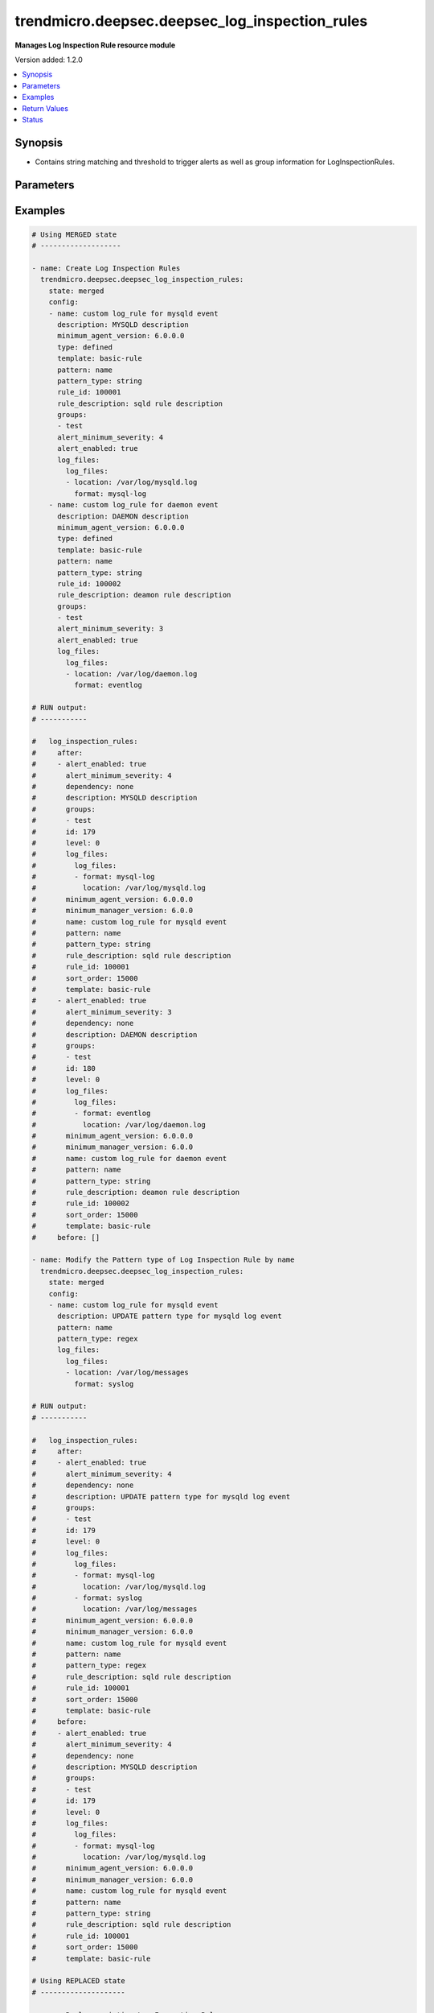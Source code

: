 .. _trendmicro.deepsec.deepsec_log_inspection_rules_module:


***********************************************
trendmicro.deepsec.deepsec_log_inspection_rules
***********************************************

**Manages Log Inspection Rule resource module**


Version added: 1.2.0

.. contents::
   :local:
   :depth: 1


Synopsis
--------
- Contains string matching and threshold to trigger alerts as well as group information for LogInspectionRules.




Parameters
----------

.. raw:: html

    <table  border=0 cellpadding=0 class="documentation-table">
        <tr>
            <th colspan="4">Parameter</th>
            <th>Choices/<font color="blue">Defaults</font></th>
            <th width="100%">Comments</th>
        </tr>
            <tr>
                <td colspan="4">
                    <div class="ansibleOptionAnchor" id="parameter-"></div>
                    <b>config</b>
                    <a class="ansibleOptionLink" href="#parameter-" title="Permalink to this option"></a>
                    <div style="font-size: small">
                        <span style="color: purple">list</span>
                         / <span style="color: purple">elements=dictionary</span>
                    </div>
                </td>
                <td>
                </td>
                <td>
                        <div>A dictionary of Log Inspection Rules options</div>
                </td>
            </tr>
                                <tr>
                    <td class="elbow-placeholder"></td>
                <td colspan="3">
                    <div class="ansibleOptionAnchor" id="parameter-"></div>
                    <b>alert_enabled</b>
                    <a class="ansibleOptionLink" href="#parameter-" title="Permalink to this option"></a>
                    <div style="font-size: small">
                        <span style="color: purple">boolean</span>
                    </div>
                </td>
                <td>
                        <ul style="margin: 0; padding: 0"><b>Choices:</b>
                                    <li>no</li>
                                    <li>yes</li>
                        </ul>
                </td>
                <td>
                        <div>Controls whether to raise an alert when a LogInspectionRule logs an event. Use true to raise an alert. Searchable as Boolean.</div>
                </td>
            </tr>
            <tr>
                    <td class="elbow-placeholder"></td>
                <td colspan="3">
                    <div class="ansibleOptionAnchor" id="parameter-"></div>
                    <b>alert_minimum_severity</b>
                    <a class="ansibleOptionLink" href="#parameter-" title="Permalink to this option"></a>
                    <div style="font-size: small">
                        <span style="color: purple">integer</span>
                    </div>
                </td>
                <td>
                </td>
                <td>
                        <div>Severity level that will trigger an alert. Ignored unless &#x27;ruleXML&#x27; contains multiple rules with different severities, and so you must indicate which severity level to use. Searchable as Numeric.</div>
                </td>
            </tr>
            <tr>
                    <td class="elbow-placeholder"></td>
                <td colspan="3">
                    <div class="ansibleOptionAnchor" id="parameter-"></div>
                    <b>can_be_assigned_alone</b>
                    <a class="ansibleOptionLink" href="#parameter-" title="Permalink to this option"></a>
                    <div style="font-size: small">
                        <span style="color: purple">boolean</span>
                    </div>
                </td>
                <td>
                        <ul style="margin: 0; padding: 0"><b>Choices:</b>
                                    <li>no</li>
                                    <li>yes</li>
                        </ul>
                </td>
                <td>
                        <div>Indicates whether this LogInspectionRule can be allocated without allocating any additional LogInspectionRules. Ignored if the rule is user-defined, which uses &#x27;dependency&#x27; instead.</div>
                </td>
            </tr>
            <tr>
                    <td class="elbow-placeholder"></td>
                <td colspan="3">
                    <div class="ansibleOptionAnchor" id="parameter-"></div>
                    <b>dependency</b>
                    <a class="ansibleOptionLink" href="#parameter-" title="Permalink to this option"></a>
                    <div style="font-size: small">
                        <span style="color: purple">string</span>
                    </div>
                </td>
                <td>
                        <ul style="margin: 0; padding: 0"><b>Choices:</b>
                                    <li>none</li>
                                    <li>rule</li>
                                    <li>group</li>
                        </ul>
                </td>
                <td>
                        <div>Indicates if a dependant rule or dependency group is set or not. If set, the LogInspectionRule will only log an event if the dependency is triggered. Available for user-defined rules.</div>
                </td>
            </tr>
            <tr>
                    <td class="elbow-placeholder"></td>
                <td colspan="3">
                    <div class="ansibleOptionAnchor" id="parameter-"></div>
                    <b>dependency_group</b>
                    <a class="ansibleOptionLink" href="#parameter-" title="Permalink to this option"></a>
                    <div style="font-size: small">
                        <span style="color: purple">string</span>
                    </div>
                </td>
                <td>
                </td>
                <td>
                        <div>If dependency is configured, the dependancy groups that this rule is dependant on.</div>
                </td>
            </tr>
            <tr>
                    <td class="elbow-placeholder"></td>
                <td colspan="3">
                    <div class="ansibleOptionAnchor" id="parameter-"></div>
                    <b>dependency_rule_id</b>
                    <a class="ansibleOptionLink" href="#parameter-" title="Permalink to this option"></a>
                    <div style="font-size: small">
                        <span style="color: purple">integer</span>
                    </div>
                </td>
                <td>
                </td>
                <td>
                        <div>If dependency is configured, the ID of the rule that this rule is dependant on. Ignored if the rule is from Trend Micro, which uses &#x27;dependsOnRuleIDs&#x27; instead.</div>
                </td>
            </tr>
            <tr>
                    <td class="elbow-placeholder"></td>
                <td colspan="3">
                    <div class="ansibleOptionAnchor" id="parameter-"></div>
                    <b>depends_on_rule_ids</b>
                    <a class="ansibleOptionLink" href="#parameter-" title="Permalink to this option"></a>
                    <div style="font-size: small">
                        <span style="color: purple">list</span>
                         / <span style="color: purple">elements=integer</span>
                    </div>
                </td>
                <td>
                </td>
                <td>
                        <div>IDs of LogInspectionRules, separated by commas, that are required by this rule. Ignored if the rule is user-defined, which uses &#x27;dependencyRuleID&#x27; or &#x27;dependencyGroup&#x27; instead.</div>
                </td>
            </tr>
            <tr>
                    <td class="elbow-placeholder"></td>
                <td colspan="3">
                    <div class="ansibleOptionAnchor" id="parameter-"></div>
                    <b>description</b>
                    <a class="ansibleOptionLink" href="#parameter-" title="Permalink to this option"></a>
                    <div style="font-size: small">
                        <span style="color: purple">string</span>
                    </div>
                </td>
                <td>
                </td>
                <td>
                        <div>Description of the LogInspectionRule that appears in search results, and on the General tab in the Deep Security Manager user interface. Searchable as String.</div>
                </td>
            </tr>
            <tr>
                    <td class="elbow-placeholder"></td>
                <td colspan="3">
                    <div class="ansibleOptionAnchor" id="parameter-"></div>
                    <b>frequency</b>
                    <a class="ansibleOptionLink" href="#parameter-" title="Permalink to this option"></a>
                    <div style="font-size: small">
                        <span style="color: purple">integer</span>
                    </div>
                </td>
                <td>
                </td>
                <td>
                        <div>Number of times the dependant rule has to match within a specific time frame before the rule is triggered.</div>
                </td>
            </tr>
            <tr>
                    <td class="elbow-placeholder"></td>
                <td colspan="3">
                    <div class="ansibleOptionAnchor" id="parameter-"></div>
                    <b>groups</b>
                    <a class="ansibleOptionLink" href="#parameter-" title="Permalink to this option"></a>
                    <div style="font-size: small">
                        <span style="color: purple">list</span>
                         / <span style="color: purple">elements=string</span>
                    </div>
                </td>
                <td>
                </td>
                <td>
                        <div>Groups that the LogInspectionRule is assigned to, separated by commas. Useful when dependency is used as it&#x27;s possible to create a LogInspectionRule that fires when another LogInspectionRule belonging to a specific group fires.</div>
                </td>
            </tr>
            <tr>
                    <td class="elbow-placeholder"></td>
                <td colspan="3">
                    <div class="ansibleOptionAnchor" id="parameter-"></div>
                    <b>id</b>
                    <a class="ansibleOptionLink" href="#parameter-" title="Permalink to this option"></a>
                    <div style="font-size: small">
                        <span style="color: purple">integer</span>
                    </div>
                </td>
                <td>
                </td>
                <td>
                        <div>ID of the LogInspectionRule. This number is set automatically. Searchable as ID.</div>
                </td>
            </tr>
            <tr>
                    <td class="elbow-placeholder"></td>
                <td colspan="3">
                    <div class="ansibleOptionAnchor" id="parameter-"></div>
                    <b>identifier</b>
                    <a class="ansibleOptionLink" href="#parameter-" title="Permalink to this option"></a>
                    <div style="font-size: small">
                        <span style="color: purple">string</span>
                    </div>
                </td>
                <td>
                </td>
                <td>
                        <div>Indentifier of the LogInspectionRule used in the Deep Security Manager user interface. Searchable as String.</div>
                </td>
            </tr>
            <tr>
                    <td class="elbow-placeholder"></td>
                <td colspan="3">
                    <div class="ansibleOptionAnchor" id="parameter-"></div>
                    <b>last_updated</b>
                    <a class="ansibleOptionLink" href="#parameter-" title="Permalink to this option"></a>
                    <div style="font-size: small">
                        <span style="color: purple">integer</span>
                    </div>
                </td>
                <td>
                </td>
                <td>
                        <div>Update timestamp of the LogInspectionRule, measured in milliseconds since epoch. Searchable as Date.</div>
                </td>
            </tr>
            <tr>
                    <td class="elbow-placeholder"></td>
                <td colspan="3">
                    <div class="ansibleOptionAnchor" id="parameter-"></div>
                    <b>level</b>
                    <a class="ansibleOptionLink" href="#parameter-" title="Permalink to this option"></a>
                    <div style="font-size: small">
                        <span style="color: purple">integer</span>
                    </div>
                </td>
                <td>
                </td>
                <td>
                        <div>Log level of the LogInspectionRule indicates severity of attack. Level 0 is the least severe and will not log an event. Level 15 is the most severe.</div>
                </td>
            </tr>
            <tr>
                    <td class="elbow-placeholder"></td>
                <td colspan="3">
                    <div class="ansibleOptionAnchor" id="parameter-"></div>
                    <b>log_files</b>
                    <a class="ansibleOptionLink" href="#parameter-" title="Permalink to this option"></a>
                    <div style="font-size: small">
                        <span style="color: purple">dictionary</span>
                    </div>
                </td>
                <td>
                </td>
                <td>
                        <div>Log file objects</div>
                </td>
            </tr>
                                <tr>
                    <td class="elbow-placeholder"></td>
                    <td class="elbow-placeholder"></td>
                <td colspan="2">
                    <div class="ansibleOptionAnchor" id="parameter-"></div>
                    <b>log_files</b>
                    <a class="ansibleOptionLink" href="#parameter-" title="Permalink to this option"></a>
                    <div style="font-size: small">
                        <span style="color: purple">list</span>
                         / <span style="color: purple">elements=dictionary</span>
                    </div>
                </td>
                <td>
                </td>
                <td>
                        <div>Array of objects (logFile)</div>
                </td>
            </tr>
                                <tr>
                    <td class="elbow-placeholder"></td>
                    <td class="elbow-placeholder"></td>
                    <td class="elbow-placeholder"></td>
                <td colspan="1">
                    <div class="ansibleOptionAnchor" id="parameter-"></div>
                    <b>format</b>
                    <a class="ansibleOptionLink" href="#parameter-" title="Permalink to this option"></a>
                    <div style="font-size: small">
                        <span style="color: purple">string</span>
                    </div>
                </td>
                <td>
                        <ul style="margin: 0; padding: 0"><b>Choices:</b>
                                    <li>syslog</li>
                                    <li>snort-full</li>
                                    <li>snort-fast</li>
                                    <li>apache</li>
                                    <li>iis</li>
                                    <li>squid</li>
                                    <li>nmapg</li>
                                    <li>mysql-log</li>
                                    <li>postgresql-log</li>
                                    <li>dbj-multilog</li>
                                    <li>eventlog</li>
                                    <li>single-line-text-log</li>
                        </ul>
                </td>
                <td>
                        <div>Structure of the data in the log file. The application that generates the log file defines the structure of the data.</div>
                </td>
            </tr>
            <tr>
                    <td class="elbow-placeholder"></td>
                    <td class="elbow-placeholder"></td>
                    <td class="elbow-placeholder"></td>
                <td colspan="1">
                    <div class="ansibleOptionAnchor" id="parameter-"></div>
                    <b>location</b>
                    <a class="ansibleOptionLink" href="#parameter-" title="Permalink to this option"></a>
                    <div style="font-size: small">
                        <span style="color: purple">string</span>
                    </div>
                </td>
                <td>
                </td>
                <td>
                        <div>File path of the log file.</div>
                </td>
            </tr>


            <tr>
                    <td class="elbow-placeholder"></td>
                <td colspan="3">
                    <div class="ansibleOptionAnchor" id="parameter-"></div>
                    <b>minimum_agent_version</b>
                    <a class="ansibleOptionLink" href="#parameter-" title="Permalink to this option"></a>
                    <div style="font-size: small">
                        <span style="color: purple">string</span>
                    </div>
                </td>
                <td>
                </td>
                <td>
                        <div>Minimum Deep Security Agent version required by the LogInspectionRule. Searchable as String.</div>
                </td>
            </tr>
            <tr>
                    <td class="elbow-placeholder"></td>
                <td colspan="3">
                    <div class="ansibleOptionAnchor" id="parameter-"></div>
                    <b>minimum_manager_version</b>
                    <a class="ansibleOptionLink" href="#parameter-" title="Permalink to this option"></a>
                    <div style="font-size: small">
                        <span style="color: purple">string</span>
                    </div>
                </td>
                <td>
                </td>
                <td>
                        <div>Minimumn Deep Security Manager version required by the LogInspectionRule. Searchable as String.</div>
                </td>
            </tr>
            <tr>
                    <td class="elbow-placeholder"></td>
                <td colspan="3">
                    <div class="ansibleOptionAnchor" id="parameter-"></div>
                    <b>name</b>
                    <a class="ansibleOptionLink" href="#parameter-" title="Permalink to this option"></a>
                    <div style="font-size: small">
                        <span style="color: purple">string</span>
                    </div>
                </td>
                <td>
                </td>
                <td>
                        <div>Name of the LogInspectionRule. Searchable as String.</div>
                </td>
            </tr>
            <tr>
                    <td class="elbow-placeholder"></td>
                <td colspan="3">
                    <div class="ansibleOptionAnchor" id="parameter-"></div>
                    <b>original_issue</b>
                    <a class="ansibleOptionLink" href="#parameter-" title="Permalink to this option"></a>
                    <div style="font-size: small">
                        <span style="color: purple">integer</span>
                    </div>
                </td>
                <td>
                </td>
                <td>
                        <div>Creation timestamp of the LogInspectionRule, measured in milliseconds since epoch. Searchable as Date.</div>
                </td>
            </tr>
            <tr>
                    <td class="elbow-placeholder"></td>
                <td colspan="3">
                    <div class="ansibleOptionAnchor" id="parameter-"></div>
                    <b>pattern</b>
                    <a class="ansibleOptionLink" href="#parameter-" title="Permalink to this option"></a>
                    <div style="font-size: small">
                        <span style="color: purple">string</span>
                    </div>
                </td>
                <td>
                </td>
                <td>
                        <div>Regular expression pattern the LogInspectionRule will look for in the logs. The rule will be triggered on a match. Open Source HIDS SEcurity (OSSEC) regular expression syntax is supported, see http://www.ossec.net/docs/syntax/regex.html.</div>
                </td>
            </tr>
            <tr>
                    <td class="elbow-placeholder"></td>
                <td colspan="3">
                    <div class="ansibleOptionAnchor" id="parameter-"></div>
                    <b>pattern_type</b>
                    <a class="ansibleOptionLink" href="#parameter-" title="Permalink to this option"></a>
                    <div style="font-size: small">
                        <span style="color: purple">string</span>
                    </div>
                </td>
                <td>
                        <ul style="margin: 0; padding: 0"><b>Choices:</b>
                                    <li>string</li>
                                    <li>regex</li>
                        </ul>
                </td>
                <td>
                        <div>Pattern the LogInspectionRule will look for in the logs. The string matching pattern is faster than the regex pattern.</div>
                </td>
            </tr>
            <tr>
                    <td class="elbow-placeholder"></td>
                <td colspan="3">
                    <div class="ansibleOptionAnchor" id="parameter-"></div>
                    <b>recommendations_mode</b>
                    <a class="ansibleOptionLink" href="#parameter-" title="Permalink to this option"></a>
                    <div style="font-size: small">
                        <span style="color: purple">string</span>
                    </div>
                </td>
                <td>
                        <ul style="margin: 0; padding: 0"><b>Choices:</b>
                                    <li>enabled</li>
                                    <li>ignored</li>
                                    <li>unknown</li>
                                    <li>disabled</li>
                        </ul>
                </td>
                <td>
                        <div>Indicates whether recommendation scans consider the LogInspectionRule. Can be set to enabled or ignored. Custom rules cannot be recommended. Searchable as Choice.</div>
                </td>
            </tr>
            <tr>
                    <td class="elbow-placeholder"></td>
                <td colspan="3">
                    <div class="ansibleOptionAnchor" id="parameter-"></div>
                    <b>rule_description</b>
                    <a class="ansibleOptionLink" href="#parameter-" title="Permalink to this option"></a>
                    <div style="font-size: small">
                        <span style="color: purple">string</span>
                    </div>
                </td>
                <td>
                </td>
                <td>
                        <div>Description of the LogInspectionRule that appears on events and the Content tab in the Deep Security Manager user interface. Alternatively, you can configure this by inserting a description in &#x27;ruleXML&#x27;.</div>
                </td>
            </tr>
            <tr>
                    <td class="elbow-placeholder"></td>
                <td colspan="3">
                    <div class="ansibleOptionAnchor" id="parameter-"></div>
                    <b>rule_id</b>
                    <a class="ansibleOptionLink" href="#parameter-" title="Permalink to this option"></a>
                    <div style="font-size: small">
                        <span style="color: purple">integer</span>
                    </div>
                </td>
                <td>
                </td>
                <td>
                        <div>ID of the LogInspectionRule sent to the Deep Security Agent. The values 100000 - 109999 are reserved for user-definded rules.</div>
                </td>
            </tr>
            <tr>
                    <td class="elbow-placeholder"></td>
                <td colspan="3">
                    <div class="ansibleOptionAnchor" id="parameter-"></div>
                    <b>rule_xml</b>
                    <a class="ansibleOptionLink" href="#parameter-" title="Permalink to this option"></a>
                    <div style="font-size: small">
                        <span style="color: purple">string</span>
                    </div>
                </td>
                <td>
                </td>
                <td>
                        <div>LogInspectionRule in an XML format. For information on the XML format, see http://ossec-docs.readthedocs.io/en/latest/syntax/head_rules.html</div>
                </td>
            </tr>
            <tr>
                    <td class="elbow-placeholder"></td>
                <td colspan="3">
                    <div class="ansibleOptionAnchor" id="parameter-"></div>
                    <b>sort_order</b>
                    <a class="ansibleOptionLink" href="#parameter-" title="Permalink to this option"></a>
                    <div style="font-size: small">
                        <span style="color: purple">integer</span>
                    </div>
                </td>
                <td>
                </td>
                <td>
                        <div>Order in which LogInspectionRules are sent to the Deep Security Agent. Log inspeciton rules are sent in ascending order. Valid values are between 10000 and 20000.</div>
                </td>
            </tr>
            <tr>
                    <td class="elbow-placeholder"></td>
                <td colspan="3">
                    <div class="ansibleOptionAnchor" id="parameter-"></div>
                    <b>template</b>
                    <a class="ansibleOptionLink" href="#parameter-" title="Permalink to this option"></a>
                    <div style="font-size: small">
                        <span style="color: purple">string</span>
                    </div>
                </td>
                <td>
                        <ul style="margin: 0; padding: 0"><b>Choices:</b>
                                    <li>basic-rule</li>
                                    <li>custom</li>
                        </ul>
                </td>
                <td>
                        <div>Template used to create this rule.</div>
                </td>
            </tr>
            <tr>
                    <td class="elbow-placeholder"></td>
                <td colspan="3">
                    <div class="ansibleOptionAnchor" id="parameter-"></div>
                    <b>time_frame</b>
                    <a class="ansibleOptionLink" href="#parameter-" title="Permalink to this option"></a>
                    <div style="font-size: small">
                        <span style="color: purple">integer</span>
                    </div>
                </td>
                <td>
                </td>
                <td>
                        <div>Time period for the frequency of LogInspectionRule triggers that will generate an event, in seconds.</div>
                </td>
            </tr>
            <tr>
                    <td class="elbow-placeholder"></td>
                <td colspan="3">
                    <div class="ansibleOptionAnchor" id="parameter-"></div>
                    <b>type</b>
                    <a class="ansibleOptionLink" href="#parameter-" title="Permalink to this option"></a>
                    <div style="font-size: small">
                        <span style="color: purple">string</span>
                    </div>
                </td>
                <td>
                </td>
                <td>
                        <div>Type of the LogInspectionRule. The value &#x27;Defined&#x27; is used for LogInspectionRules provided by Trend Micro. Searchable as String.</div>
                </td>
            </tr>

            <tr>
                <td colspan="4">
                    <div class="ansibleOptionAnchor" id="parameter-"></div>
                    <b>state</b>
                    <a class="ansibleOptionLink" href="#parameter-" title="Permalink to this option"></a>
                    <div style="font-size: small">
                        <span style="color: purple">string</span>
                    </div>
                </td>
                <td>
                        <ul style="margin: 0; padding: 0"><b>Choices:</b>
                                    <li>merged</li>
                                    <li>replaced</li>
                                    <li>overridden</li>
                                    <li>gathered</li>
                                    <li>deleted</li>
                        </ul>
                </td>
                <td>
                        <div>The state the configuration should be left in</div>
                        <div>The state <em>gathered</em> will get the module API configuration from the device and transform it into structured data in the format as per the module argspec and the value is returned in the <em>gathered</em> key within the result.</div>
                </td>
            </tr>
    </table>
    <br/>




Examples
--------

.. code-block:: yaml

    # Using MERGED state
    # -------------------

    - name: Create Log Inspection Rules
      trendmicro.deepsec.deepsec_log_inspection_rules:
        state: merged
        config:
        - name: custom log_rule for mysqld event
          description: MYSQLD description
          minimum_agent_version: 6.0.0.0
          type: defined
          template: basic-rule
          pattern: name
          pattern_type: string
          rule_id: 100001
          rule_description: sqld rule description
          groups:
          - test
          alert_minimum_severity: 4
          alert_enabled: true
          log_files:
            log_files:
            - location: /var/log/mysqld.log
              format: mysql-log
        - name: custom log_rule for daemon event
          description: DAEMON description
          minimum_agent_version: 6.0.0.0
          type: defined
          template: basic-rule
          pattern: name
          pattern_type: string
          rule_id: 100002
          rule_description: deamon rule description
          groups:
          - test
          alert_minimum_severity: 3
          alert_enabled: true
          log_files:
            log_files:
            - location: /var/log/daemon.log
              format: eventlog

    # RUN output:
    # -----------

    #   log_inspection_rules:
    #     after:
    #     - alert_enabled: true
    #       alert_minimum_severity: 4
    #       dependency: none
    #       description: MYSQLD description
    #       groups:
    #       - test
    #       id: 179
    #       level: 0
    #       log_files:
    #         log_files:
    #         - format: mysql-log
    #           location: /var/log/mysqld.log
    #       minimum_agent_version: 6.0.0.0
    #       minimum_manager_version: 6.0.0
    #       name: custom log_rule for mysqld event
    #       pattern: name
    #       pattern_type: string
    #       rule_description: sqld rule description
    #       rule_id: 100001
    #       sort_order: 15000
    #       template: basic-rule
    #     - alert_enabled: true
    #       alert_minimum_severity: 3
    #       dependency: none
    #       description: DAEMON description
    #       groups:
    #       - test
    #       id: 180
    #       level: 0
    #       log_files:
    #         log_files:
    #         - format: eventlog
    #           location: /var/log/daemon.log
    #       minimum_agent_version: 6.0.0.0
    #       minimum_manager_version: 6.0.0
    #       name: custom log_rule for daemon event
    #       pattern: name
    #       pattern_type: string
    #       rule_description: deamon rule description
    #       rule_id: 100002
    #       sort_order: 15000
    #       template: basic-rule
    #     before: []

    - name: Modify the Pattern type of Log Inspection Rule by name
      trendmicro.deepsec.deepsec_log_inspection_rules:
        state: merged
        config:
        - name: custom log_rule for mysqld event
          description: UPDATE pattern type for mysqld log event
          pattern: name
          pattern_type: regex
          log_files:
            log_files:
            - location: /var/log/messages
              format: syslog

    # RUN output:
    # -----------

    #   log_inspection_rules:
    #     after:
    #     - alert_enabled: true
    #       alert_minimum_severity: 4
    #       dependency: none
    #       description: UPDATE pattern type for mysqld log event
    #       groups:
    #       - test
    #       id: 179
    #       level: 0
    #       log_files:
    #         log_files:
    #         - format: mysql-log
    #           location: /var/log/mysqld.log
    #         - format: syslog
    #           location: /var/log/messages
    #       minimum_agent_version: 6.0.0.0
    #       minimum_manager_version: 6.0.0
    #       name: custom log_rule for mysqld event
    #       pattern: name
    #       pattern_type: regex
    #       rule_description: sqld rule description
    #       rule_id: 100001
    #       sort_order: 15000
    #       template: basic-rule
    #     before:
    #     - alert_enabled: true
    #       alert_minimum_severity: 4
    #       dependency: none
    #       description: MYSQLD description
    #       groups:
    #       - test
    #       id: 179
    #       level: 0
    #       log_files:
    #         log_files:
    #         - format: mysql-log
    #           location: /var/log/mysqld.log
    #       minimum_agent_version: 6.0.0.0
    #       minimum_manager_version: 6.0.0
    #       name: custom log_rule for mysqld event
    #       pattern: name
    #       pattern_type: string
    #       rule_description: sqld rule description
    #       rule_id: 100001
    #       sort_order: 15000
    #       template: basic-rule

    # Using REPLACED state
    # --------------------

    - name: Replace existing Log Inspection Rules
      trendmicro.deepsec.deepsec_log_inspection_rules:
        state: replaced
        config:
        - name: custom log_rule for daemon event
          description: REPLACED log daemon event
          minimum_agent_version: 6.0.0.0
          type: defined
          template: basic-rule
          pattern: name
          pattern_type: string
          rule_id: 100003
          rule_description: daemon rule description
          groups:
          - test
          alert_minimum_severity: 5
          alert_enabled: true
          log_files:
            log_files:
            - location: /var/log/messages
              format: syslog

    # RUN output:
    # -----------

    #   log_inspection_rules:
    #     after:
    #     - alert_enabled: true
    #       alert_minimum_severity: 5
    #       dependency: none
    #       description: REPLACED log daemon event
    #       groups:
    #       - test
    #       id: 181
    #       level: 0
    #       log_files:
    #         log_files:
    #         - format: syslog
    #           location: /var/log/messages
    #       minimum_agent_version: 6.0.0.0
    #       minimum_manager_version: 6.0.0
    #       name: custom log_rule for daemon event
    #       pattern: name
    #       pattern_type: string
    #       rule_description: daemon rule description
    #       rule_id: 100003
    #       sort_order: 15000
    #       template: basic-rule
    #     before:
    #     - alert_enabled: true
    #       alert_minimum_severity: 3
    #       dependency: none
    #       description: DAEMON description
    #       groups:
    #       - test
    #       id: 180
    #       level: 0
    #       log_files:
    #         log_files:
    #         - format: eventlog
    #           location: /var/log/daemon.log
    #       minimum_agent_version: 6.0.0.0
    #       minimum_manager_version: 6.0.0
    #       name: custom log_rule for daemon event
    #       pattern: name
    #       pattern_type: string
    #       rule_description: deamon rule description
    #       rule_id: 100002
    #       sort_order: 15000
    #       template: basic-rule

    # Using GATHERED state
    # --------------------

    - name: Gather Log Inspection Rules by IPR names
      trendmicro.deepsec.deepsec_log_inspection_rules:
        state: gathered
        config:
        - name: custom log_rule for mysqld event
        - name: custom log_rule for daemon event

    # RUN output:
    # -----------

    # gathered:
    #   - alert_enabled: true
    #     alert_minimum_severity: 4
    #     dependency: none
    #     description: UPDATE pattern type for mysqld log event
    #     groups:
    #     - test
    #     id: 179
    #     level: 0
    #     log_files:
    #       log_files:
    #       - format: mysql-log
    #         location: /var/log/mysqld.log
    #       - format: syslog
    #         location: /var/log/messages
    #     minimum_agent_version: 6.0.0.0
    #     minimum_manager_version: 6.0.0
    #     name: custom log_rule for mysqld event
    #     pattern: name
    #     pattern_type: regex
    #     rule_description: sqld rule description
    #     rule_id: 100001
    #     sort_order: 15000
    #     template: basic-rule
    #   - alert_enabled: true
    #     alert_minimum_severity: 5
    #     dependency: none
    #     description: REPLACED log daemon event
    #     groups:
    #     - test
    #     id: 181
    #     level: 0
    #     log_files:
    #       log_files:
    #       - format: syslog
    #         location: /var/log/messages
    #     minimum_agent_version: 6.0.0.0
    #     minimum_manager_version: 6.0.0
    #     name: custom log_rule for daemon event
    #     pattern: name
    #     pattern_type: string
    #     rule_description: daemon rule description
    #     rule_id: 100003
    #     sort_order: 15000
    #     template: basic-rule

    - name: Gather ALL of the Log Inspection Rules
      trendmicro.deepsec.deepsec_log_inspection_rules:
        state: gathered

    # Using DELETED state
    # -------------------

    - name: Delete Log Inspection Rules
      trendmicro.deepsec.deepsec_log_inspection_rules:
        state: deleted
        config:
        - name: custom log_rule for mysqld event
        - name: custom log_rule for daemon event

    # RUN output:
    # -----------

    #   log_inspection_rules:
    #     after: []
    #     before:
    #     - alert_enabled: true
    #       alert_minimum_severity: 4
    #       dependency: none
    #       description: UPDATE pattern type for mysqld log event
    #       groups:
    #       - test
    #       id: 179
    #       level: 0
    #       log_files:
    #         log_files:
    #         - format: mysql-log
    #           location: /var/log/mysqld.log
    #         - format: syslog
    #           location: /var/log/messages
    #       minimum_agent_version: 6.0.0.0
    #       minimum_manager_version: 6.0.0
    #       name: custom log_rule for mysqld event
    #       pattern: name
    #       pattern_type: regex
    #       rule_description: sqld rule description
    #       rule_id: 100001
    #       sort_order: 15000
    #       template: basic-rule
    #     - alert_enabled: true
    #       alert_minimum_severity: 5
    #       dependency: none
    #       description: REPLACED log daemon event
    #       groups:
    #       - test
    #       id: 181
    #       level: 0
    #       log_files:
    #         log_files:
    #         - format: syslog
    #           location: /var/log/messages
    #       minimum_agent_version: 6.0.0.0
    #       minimum_manager_version: 6.0.0
    #       name: custom log_rule for daemon event
    #       pattern: name
    #       pattern_type: string
    #       rule_description: daemon rule description
    #       rule_id: 100003
    #       sort_order: 15000
    #       template: basic-rule



Return Values
-------------
Common return values are documented `here <https://docs.ansible.com/ansible/latest/reference_appendices/common_return_values.html#common-return-values>`_, the following are the fields unique to this module:

.. raw:: html

    <table border=0 cellpadding=0 class="documentation-table">
        <tr>
            <th colspan="1">Key</th>
            <th>Returned</th>
            <th width="100%">Description</th>
        </tr>
            <tr>
                <td colspan="1">
                    <div class="ansibleOptionAnchor" id="return-"></div>
                    <b>after</b>
                    <a class="ansibleOptionLink" href="#return-" title="Permalink to this return value"></a>
                    <div style="font-size: small">
                      <span style="color: purple">list</span>
                    </div>
                </td>
                <td>when changed</td>
                <td>
                            <div>The configuration as structured data after module completion.</div>
                    <br/>
                        <div style="font-size: smaller"><b>Sample:</b></div>
                        <div style="font-size: smaller; color: blue; word-wrap: break-word; word-break: break-all;">The configuration returned will always be in the same format of the parameters above.</div>
                </td>
            </tr>
            <tr>
                <td colspan="1">
                    <div class="ansibleOptionAnchor" id="return-"></div>
                    <b>before</b>
                    <a class="ansibleOptionLink" href="#return-" title="Permalink to this return value"></a>
                    <div style="font-size: small">
                      <span style="color: purple">list</span>
                    </div>
                </td>
                <td>always</td>
                <td>
                            <div>The configuration as structured data prior to module invocation.</div>
                    <br/>
                        <div style="font-size: smaller"><b>Sample:</b></div>
                        <div style="font-size: smaller; color: blue; word-wrap: break-word; word-break: break-all;">The configuration returned will always be in the same format of the parameters above.</div>
                </td>
            </tr>
    </table>
    <br/><br/>


Status
------


Authors
~~~~~~~

- Ansible Security Automation Team (@justjais) <https://github.com/ansible-security>
